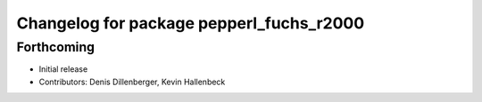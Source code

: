 ^^^^^^^^^^^^^^^^^^^^^^^^^^^^^^^^^^^^^^^^^
Changelog for package pepperl_fuchs_r2000
^^^^^^^^^^^^^^^^^^^^^^^^^^^^^^^^^^^^^^^^^

Forthcoming
-----------
* Initial release
* Contributors: Denis Dillenberger, Kevin Hallenbeck

